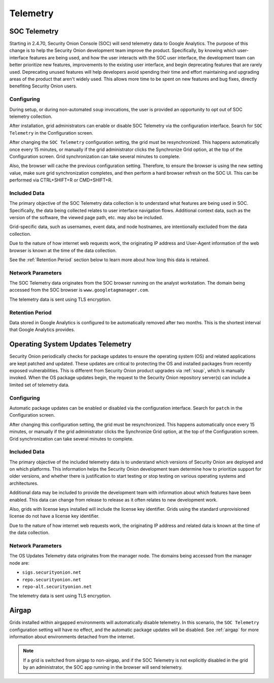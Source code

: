 .. _telemetry:

Telemetry
=========

SOC Telemetry
-------------

Starting in 2.4.70, Security Onion Console (SOC) will send telemetry data to Google Analytics. The purpose of this change is to help the Security Onion development team improve the product. Specifically, by knowing which user-interface features are being used, and how the user interacts with the SOC user interface, the development team can better prioritize new features, improvements to the existing user interface, and begin deprecating features that are rarely used. Deprecating unused features will help developers avoid spending their time and effort maintaining and upgrading areas of the product that aren't widely used. This allows more time to be spent on new features and bug fixes, directly benefiting Security Onion users.

Configuring
~~~~~~~~~~~

During setup, or during non-automated ``soup`` invocations, the user is provided an opportunity to opt out of SOC telemetry collection.

After installation, grid administrators can enable or disable SOC Telemetry via the configuration interface. Search for ``SOC Telemetry`` in the Configuration screen.

After changing the ``SOC Telemetry`` configuration setting, the grid must be resynchronized. This happens automatically once every 15 minutes, or manually if the grid administrator clicks the Synchronize Grid option, at the top of the Configuration screen. Grid synchronization can take several minutes to complete.

Also, the browser will cache the previous configuration setting. Therefore, to ensure the browser is using the new setting value, make sure grid synchronization completes, and then perform a hard browser refresh on the SOC UI. This can be performed via CTRL+SHIFT+R or CMD+SHIFT+R.

Included Data
~~~~~~~~~~~~~

The primary objective of the SOC Telemetry data collection is to understand what features are being used in SOC. Specifically, the data being collected relates to user interface navigation flows. Additional context data, such as the version of the software, the viewed page path, etc. may also be included.

Grid-specific data, such as usernames, event data, and node hostnames, are intentionally excluded from the data collection. 

Due to the nature of how internet web requests work, the originating IP address and User-Agent information of the web browser is known at the time of the data collection. 

See the :ref:`Retention Period` section below to learn more about how long this data is retained.

Network Parameters
~~~~~~~~~~~~~~~~~~

The SOC Telemetry data originates from the SOC browser running on the analyst workstation. The domain being accessed from the SOC browser is ``www.googletagmanager.com``. 

The telemetry data is sent using TLS encryption.

Retention Period
~~~~~~~~~~~~~~~~

Data stored in Google Analytics is configured to be automatically removed after two months. This is the shortest interval that Google Analytics provides.

Operating System Updates Telemetry
----------------------------------

Security Onion periodically checks for package updates to ensure the operating system (OS) and related applications are kept patched and updated. These updates are critical to protecting the OS and installed packages from recently exposed vulnerabilities. This is different from Security Onion product upgrades via :ref:`soup`, which is manually invoked. When the OS package updates begin, the request to the Security Onion repository server(s) can include a limited set of telemetry data.

Configuring
~~~~~~~~~~~

Automatic package updates can be enabled or disabled via the configuration interface. Search for ``patch`` in the Configuration screen.

After changing this configuration setting, the grid must be resynchronized. This happens automatically once every 15 minutes, or manually if the grid administrator clicks the Synchronize Grid option, at the top of the Configuration screen. Grid synchronization can take several minutes to complete.

Included Data
~~~~~~~~~~~~~

The primary objective of the included telemetry data is to understand which versions of Security Onion are deployed and on which platforms. This information helps the Security Onion development team determine how to prioritize support for older versions, and whether there is justification to start testing or stop testing on various operating systems and architectures.

Additional data may be included to provide the development team with information about which features have been enabled. This data can change from release to release as it often relates to new development work.

Also, grids with license keys installed will include the license key identifier. Grids using the standard unprovisioned license do not have a license key identifier.

Due to the nature of how internet web requests work, the originating IP address and related data is known at the time of the data collection.

Network Parameters
~~~~~~~~~~~~~~~~~~

The OS Updates Telemetry data originates from the manager node. The domains being accessed from the manager node are:

- ``sigs.securityonion.net``
- ``repo.securityonion.net``
- ``repo-alt.securityonion.net``

The telemetry data is sent using TLS encryption.

Airgap
------

Grids installed within airgapped environments will automatically disable telemetry. In this scenario, the ``SOC Telemetry`` configuration setting will have no effect, and the automatic package updates will be disabled. See :ref:`airgap` for more information about environments detached from the internet.

.. note::
    
    If a grid is switched from airgap to non-airgap, and if the SOC Telemetry is not explicitly disabled in the grid by an administrator, the SOC app running in the browser will send telemetry.
